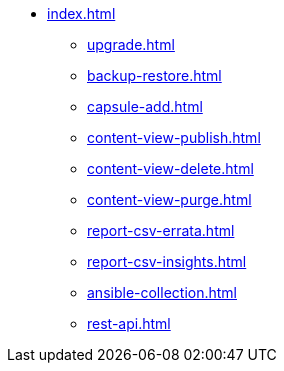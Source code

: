 * xref:index.adoc[]
** xref:upgrade.adoc[]
** xref:backup-restore.adoc[]
** xref:capsule-add.adoc[]
** xref:content-view-publish.adoc[]
** xref:content-view-delete.adoc[]
** xref:content-view-purge.adoc[]
** xref:report-csv-errata.adoc[]
** xref:report-csv-insights.adoc[]
** xref:ansible-collection.adoc[]
** xref:rest-api.adoc[]

